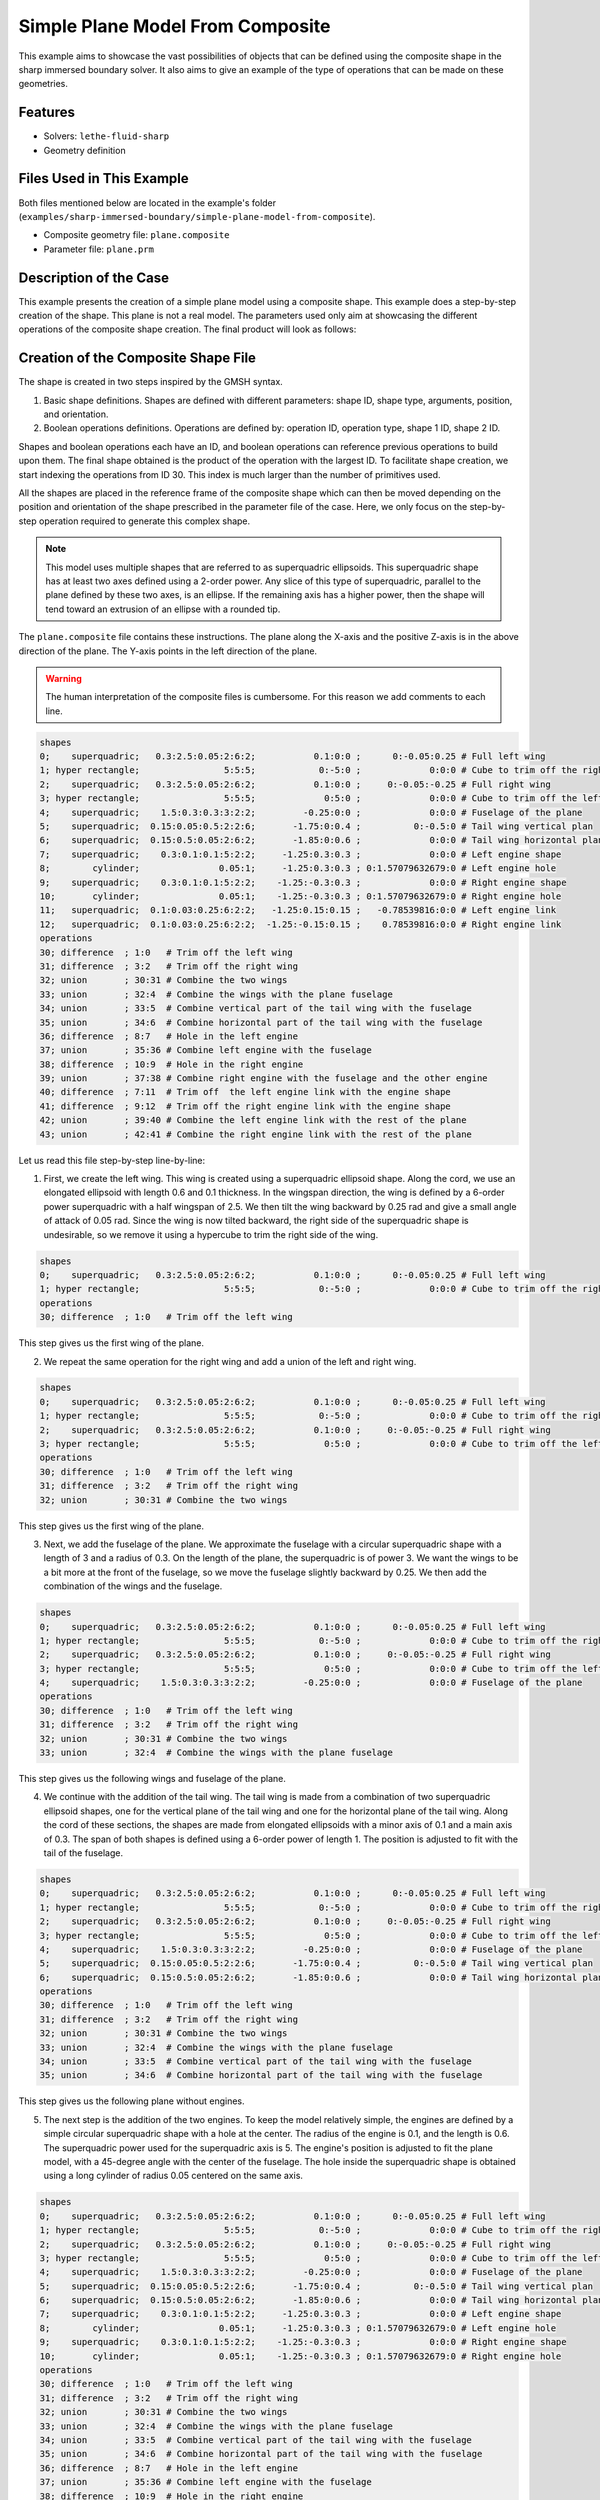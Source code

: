 =====================================================================================
Simple Plane Model From Composite
=====================================================================================

This example aims to showcase the vast possibilities of objects that can be defined using the composite shape in the sharp immersed boundary solver. It also aims to give an example of the type of operations that can be made on these geometries.

----------------------------------
Features
----------------------------------
- Solvers: ``lethe-fluid-sharp``
- Geometry definition

----------------------------
Files Used in This Example
----------------------------

Both files mentioned below are located in the example's folder (``examples/sharp-immersed-boundary/simple-plane-model-from-composite``).

- Composite geometry file: ``plane.composite``
- Parameter file: ``plane.prm``


-----------------------
Description of the Case
-----------------------

This example presents the creation of a simple plane model using a composite shape. This example does a step-by-step creation of the shape. This plane is not a real model. The parameters used only aim at showcasing the different operations of the composite shape creation. The final product will look as follows:

.. image:: images/full_plane.png
   :alt: full_plane
   :align: center
   :name: full_plane

------------------------------------
Creation of the Composite Shape File
------------------------------------

The shape is created in two steps inspired by the GMSH syntax.

1. Basic shape definitions. Shapes are defined with different parameters: shape ID, shape type, arguments, position, and orientation.
2. Boolean operations definitions. Operations are defined by: operation ID, operation type, shape 1 ID, shape 2 ID. 

Shapes and boolean operations each have an ID, and boolean operations can reference previous operations to build upon them. The final shape obtained is the product of the operation with the largest ID. To facilitate shape creation, we start indexing the operations from ID 30. This index is much larger than the number of primitives used.
 
All the shapes are placed in the reference frame of the composite shape which can then be moved depending on the position and orientation of the shape prescribed in the parameter file of the case. Here, we only focus on the step-by-step operation required to generate this complex shape.


.. Note:: 
    This model uses multiple shapes that are referred to as superquadric ellipsoids. This superquadric shape has at least two axes defined using a 2-order power. Any slice of this type of superquadric, parallel to the plane defined by these two axes, is an ellipse. If the remaining axis has a higher power, then the shape will tend toward an extrusion of an ellipse with a rounded tip. 

The ``plane.composite`` file contains these instructions. The plane along the X-axis and the positive Z-axis is in the above direction of the plane. The Y-axis points in the left direction of the plane.

.. warning:: 
    The human interpretation of the composite files is cumbersome. For this reason we add comments to each line.

.. code-block:: text

    shapes
    0;    superquadric;   0.3:2.5:0.05:2:6:2;           0.1:0:0 ;      0:-0.05:0.25 # Full left wing
    1; hyper rectangle;                5:5:5;            0:-5:0 ;             0:0:0 # Cube to trim off the right side of the left wing
    2;    superquadric;   0.3:2.5:0.05:2:6:2;           0.1:0:0 ;     0:-0.05:-0.25 # Full right wing
    3; hyper rectangle;                5:5:5;             0:5:0 ;             0:0:0 # Cube to trim off the left side of the right wing
    4;    superquadric;    1.5:0.3:0.3:3:2:2;         -0.25:0:0 ;             0:0:0 # Fuselage of the plane
    5;    superquadric;  0.15:0.05:0.5:2:2:6;       -1.75:0:0.4 ;          0:-0.5:0 # Tail wing vertical plan
    6;    superquadric;  0.15:0.5:0.05:2:6:2;       -1.85:0:0.6 ;             0:0:0 # Tail wing horizontal plan
    7;    superquadric;    0.3:0.1:0.1:5:2:2;     -1.25:0.3:0.3 ;             0:0:0 # Left engine shape
    8;        cylinder;               0.05:1;     -1.25:0.3:0.3 ; 0:1.57079632679:0 # Left engine hole
    9;    superquadric;    0.3:0.1:0.1:5:2:2;    -1.25:-0.3:0.3 ;             0:0:0 # Right engine shape
    10;       cylinder;               0.05:1;    -1.25:-0.3:0.3 ; 0:1.57079632679:0 # Right engine hole
    11;   superquadric;  0.1:0.03:0.25:6:2:2;   -1.25:0.15:0.15 ;   -0.78539816:0:0 # Left engine link
    12;   superquadric;  0.1:0.03:0.25:6:2:2;  -1.25:-0.15:0.15 ;    0.78539816:0:0 # Right engine link
    operations
    30; difference  ; 1:0   # Trim off the left wing
    31; difference  ; 3:2   # Trim off the right wing
    32; union       ; 30:31 # Combine the two wings
    33; union       ; 32:4  # Combine the wings with the plane fuselage
    34; union       ; 33:5  # Combine vertical part of the tail wing with the fuselage
    35; union       ; 34:6  # Combine horizontal part of the tail wing with the fuselage
    36; difference  ; 8:7   # Hole in the left engine
    37; union       ; 35:36 # Combine left engine with the fuselage
    38; difference  ; 10:9  # Hole in the right engine
    39; union       ; 37:38 # Combine right engine with the fuselage and the other engine
    40; difference  ; 7:11  # Trim off  the left engine link with the engine shape
    41; difference  ; 9:12  # Trim off the right engine link with the engine shape
    42; union       ; 39:40 # Combine the left engine link with the rest of the plane
    43; union       ; 42:41 # Combine the right engine link with the rest of the plane
  
Let us read this file step-by-step line-by-line:


1. First, we create the left wing. This wing is created using a superquadric ellipsoid shape. Along the cord, we use an elongated ellipsoid with length 0.6 and 0.1 thickness. In the wingspan direction, the wing is defined by a 6-order power superquadric with a half wingspan of 2.5. We then tilt the wing backward by 0.25 rad and give a small angle of attack of 0.05 rad. Since the wing is now tilted backward, the right side of the superquadric shape is undesirable, so we remove it using a hypercube to trim the right side of the wing.

.. code-block:: text

    shapes
    0;    superquadric;   0.3:2.5:0.05:2:6:2;           0.1:0:0 ;      0:-0.05:0.25 # Full left wing
    1; hyper rectangle;                5:5:5;            0:-5:0 ;             0:0:0 # Cube to trim off the right side of the left wing
    operations
    30; difference  ; 1:0   # Trim off the left wing

This step gives us the first wing of the plane.

.. image:: images/left_wing.png
   :alt: left_wing
   :align: center
   :name: left_wing
   

2. We repeat the same operation for the right wing and add a union of the left and right wing.

.. code-block:: text

    shapes
    0;    superquadric;   0.3:2.5:0.05:2:6:2;           0.1:0:0 ;      0:-0.05:0.25 # Full left wing
    1; hyper rectangle;                5:5:5;            0:-5:0 ;             0:0:0 # Cube to trim off the right side of the left wing
    2;    superquadric;   0.3:2.5:0.05:2:6:2;           0.1:0:0 ;     0:-0.05:-0.25 # Full right wing
    3; hyper rectangle;                5:5:5;             0:5:0 ;             0:0:0 # Cube to trim off the left side of the right wing
    operations
    30; difference  ; 1:0   # Trim off the left wing
    31; difference  ; 3:2   # Trim off the right wing
    32; union       ; 30:31 # Combine the two wings


This step gives us the first wing of the plane.

.. image:: images/both_wing.png
   :alt: both_wing
   :align: center
   :name: both_wing

3. Next, we add the fuselage of the plane. We approximate the fuselage with a circular superquadric shape with a length of 3 and a radius of 0.3. On the length of the plane, the superquadric is of power 3. We want the wings to be a bit more at the front of the fuselage, so we move the fuselage slightly backward by 0.25. We then add the combination of the wings and the fuselage.

.. code-block:: text

    shapes
    0;    superquadric;   0.3:2.5:0.05:2:6:2;           0.1:0:0 ;      0:-0.05:0.25 # Full left wing
    1; hyper rectangle;                5:5:5;            0:-5:0 ;             0:0:0 # Cube to trim off the right side of the left wing
    2;    superquadric;   0.3:2.5:0.05:2:6:2;           0.1:0:0 ;     0:-0.05:-0.25 # Full right wing
    3; hyper rectangle;                5:5:5;             0:5:0 ;             0:0:0 # Cube to trim off the left side of the right wing
    4;    superquadric;    1.5:0.3:0.3:3:2:2;         -0.25:0:0 ;             0:0:0 # Fuselage of the plane
    operations
    30; difference  ; 1:0   # Trim off the left wing
    31; difference  ; 3:2   # Trim off the right wing
    32; union       ; 30:31 # Combine the two wings
    33; union       ; 32:4  # Combine the wings with the plane fuselage

This step gives us the following wings and fuselage of the plane.

.. image:: images/wings_and_fuselage.png
   :alt: wings_and_fuselage
   :align: center
   :name: wings_and_fuselage
   

4. We continue with the addition of the tail wing. The tail wing is made from a combination of two superquadric ellipsoid shapes, one for the vertical plane of the tail wing and one for the horizontal plane of the tail wing. Along the cord of these sections, the shapes are made from elongated ellipsoids with a minor axis of 0.1 and a main axis of 0.3. The span of both shapes is defined using a 6-order power of length 1. The position is adjusted to fit with the tail of the fuselage.

.. code-block:: text

    shapes
    0;    superquadric;   0.3:2.5:0.05:2:6:2;           0.1:0:0 ;      0:-0.05:0.25 # Full left wing
    1; hyper rectangle;                5:5:5;            0:-5:0 ;             0:0:0 # Cube to trim off the right side of the left wing
    2;    superquadric;   0.3:2.5:0.05:2:6:2;           0.1:0:0 ;     0:-0.05:-0.25 # Full right wing
    3; hyper rectangle;                5:5:5;             0:5:0 ;             0:0:0 # Cube to trim off the left side of the right wing
    4;    superquadric;    1.5:0.3:0.3:3:2:2;         -0.25:0:0 ;             0:0:0 # Fuselage of the plane
    5;    superquadric;  0.15:0.05:0.5:2:2:6;       -1.75:0:0.4 ;          0:-0.5:0 # Tail wing vertical plan
    6;    superquadric;  0.15:0.5:0.05:2:6:2;       -1.85:0:0.6 ;             0:0:0 # Tail wing horizontal plan
    operations
    30; difference  ; 1:0   # Trim off the left wing
    31; difference  ; 3:2   # Trim off the right wing
    32; union       ; 30:31 # Combine the two wings
    33; union       ; 32:4  # Combine the wings with the plane fuselage
    34; union       ; 33:5  # Combine vertical part of the tail wing with the fuselage
    35; union       ; 34:6  # Combine horizontal part of the tail wing with the fuselage

This step gives us the following plane without engines.

.. image:: images/plane_without_engine.png
   :alt: plane_without_engine
   :align: center
   :name: plane_without_engine
   


5. The next step is the addition of the two engines. To keep the model relatively simple, the engines are defined by a simple circular superquadric shape with a hole at the center. The radius of the engine is 0.1, and the length is 0.6. The superquadric power used for the superquadric axis is 5. The engine's position is adjusted to fit the plane model, with a 45-degree angle with the center of the fuselage. The hole inside the superquadric shape is obtained using a long cylinder of radius 0.05 centered on the same axis. 

.. code-block:: text

    shapes
    0;    superquadric;   0.3:2.5:0.05:2:6:2;           0.1:0:0 ;      0:-0.05:0.25 # Full left wing
    1; hyper rectangle;                5:5:5;            0:-5:0 ;             0:0:0 # Cube to trim off the right side of the left wing
    2;    superquadric;   0.3:2.5:0.05:2:6:2;           0.1:0:0 ;     0:-0.05:-0.25 # Full right wing
    3; hyper rectangle;                5:5:5;             0:5:0 ;             0:0:0 # Cube to trim off the left side of the right wing
    4;    superquadric;    1.5:0.3:0.3:3:2:2;         -0.25:0:0 ;             0:0:0 # Fuselage of the plane
    5;    superquadric;  0.15:0.05:0.5:2:2:6;       -1.75:0:0.4 ;          0:-0.5:0 # Tail wing vertical plan
    6;    superquadric;  0.15:0.5:0.05:2:6:2;       -1.85:0:0.6 ;             0:0:0 # Tail wing horizontal plan
    7;    superquadric;    0.3:0.1:0.1:5:2:2;     -1.25:0.3:0.3 ;             0:0:0 # Left engine shape
    8;        cylinder;               0.05:1;     -1.25:0.3:0.3 ; 0:1.57079632679:0 # Left engine hole
    9;    superquadric;    0.3:0.1:0.1:5:2:2;    -1.25:-0.3:0.3 ;             0:0:0 # Right engine shape
    10;       cylinder;               0.05:1;    -1.25:-0.3:0.3 ; 0:1.57079632679:0 # Right engine hole
    operations
    30; difference  ; 1:0   # Trim off the left wing
    31; difference  ; 3:2   # Trim off the right wing
    32; union       ; 30:31 # Combine the two wings
    33; union       ; 32:4  # Combine the wings with the plane fuselage
    34; union       ; 33:5  # Combine vertical part of the tail wing with the fuselage
    35; union       ; 34:6  # Combine horizontal part of the tail wing with the fuselage
    36; difference  ; 8:7   # Hole in the left engine
    37; union       ; 35:36 # Combine left engine with the fuselage
    38; difference  ; 10:9  # Hole in the right engine
    39; union       ; 37:38 # Combine right engine with the fuselage and the other engine

.. image:: images/plane_with_engine.png
   :alt: plane_with_engine
   :align: center
   :name: plane_with_engine

6.  The final step is to add a link between the engine model and the fuselage of the plane. This is done using another superquadric ellipsoid shape. The ellipse main axis has a length of 0.06, and the minor axis has a length of 0.06. The superquadric axis is of length 0.5. To avoid blocking the hole of the engine with this link to the fuselage, we use the superquadric shape that defines the shape of the engine to trim this superquadric shape. The resulting shape is then combined with the rest of the fuselage. The position is adjusted to fit well with the engine's position.

.. code-block:: text

    shapes
    0;    superquadric;   0.3:2.5:0.05:2:6:2;           0.1:0:0 ;      0:-0.05:0.25 # Full left wing
    1; hyper rectangle;                5:5:5;            0:-5:0 ;             0:0:0 # Cube to trim off the right side of the left wing
    2;    superquadric;   0.3:2.5:0.05:2:6:2;           0.1:0:0 ;     0:-0.05:-0.25 # Full right wing
    3; hyper rectangle;                5:5:5;             0:5:0 ;             0:0:0 # Cube to trim off the left side of the right wing
    4;    superquadric;    1.5:0.3:0.3:3:2:2;         -0.25:0:0 ;             0:0:0 # Fuselage of the plane
    5;    superquadric;  0.15:0.05:0.5:2:2:6;       -1.75:0:0.4 ;          0:-0.5:0 # Tail wing vertical plan
    6;    superquadric;  0.15:0.5:0.05:2:6:2;       -1.85:0:0.6 ;             0:0:0 # Tail wing horizontal plan
    7;    superquadric;    0.3:0.1:0.1:5:2:2;     -1.25:0.3:0.3 ;             0:0:0 # Left engine shape
    8;        cylinder;               0.05:1;     -1.25:0.3:0.3 ; 0:1.57079632679:0 # Left engine hole
    9;    superquadric;    0.3:0.1:0.1:5:2:2;    -1.25:-0.3:0.3 ;             0:0:0 # Right engine shape
    10;       cylinder;               0.05:1;    -1.25:-0.3:0.3 ; 0:1.57079632679:0 # Right engine hole
    11;   superquadric;  0.1:0.03:0.25:6:2:2;   -1.25:0.15:0.15 ;   -0.78539816:0:0 # Left engine link
    12;   superquadric;  0.1:0.03:0.25:6:2:2;  -1.25:-0.15:0.15 ;    0.78539816:0:0 # Right engine link
    operations
    30; difference  ; 1:0   # Trim off the left wing
    31; difference  ; 3:2   # Trim off the right wing
    32; union       ; 30:31 # Combine the two wings
    33; union       ; 32:4  # Combine the wings with the plane fuselage
    34; union       ; 33:5  # Combine vertical part of the tail wing with the fuselage
    35; union       ; 34:6  # Combine horizontal part of the tail wing with the fuselage
    36; difference  ; 8:7   # Hole in the left engine
    37; union       ; 35:36 # Combine left engine with the fuselage
    38; difference  ; 10:9  # Hole in the right engine
    39; union       ; 37:38 # Combine right engine with the fuselage and the other engine
    40; difference  ; 7:11  # Trim off  the left engine link with the engine shape
    41; difference  ; 9:12  # Trim off the right engine link with the engine shape
    42; union       ; 39:40 # Combine the left engine link with the rest of the plane
    43; union       ; 42:41 # Combine the right engine link with the rest of the plane

This final step gives us the full plane model.

.. image:: images/full_plane.png
   :alt: full_plane_final
   :align: center
   :name: full_plane_final
    
    
---------------
Parameter File
---------------

The parameter file for this case simply produces an output to visualize the shape created by this composite file. We recall that to visualize the shape you must use the contour function of your post-processing tool on the level field and plot the contour of ``levelset=0``

.. code-block:: text

    # Listing of Parameters
    #----------------------

    set dimension = 3

    #---------------------------------------------------
    # Simulation Control
    #---------------------------------------------------

    subsection simulation control
      set method            = steady
      set output name       = composite_shape_build
      set output frequency  = 1
    end

    #---------------------------------------------------
    # Mesh
    #---------------------------------------------------

    subsection mesh
      set type               = dealii
      set grid type          = subdivided_hyper_rectangle
      set grid arguments     = 1,1,1:-5,-5,-5 : 5 , 5 , 5 : true
      set initial refinement = 4
    end


    #---------------------------------------------------
    # Timer
    #---------------------------------------------------

    subsection timer
      set type = iteration
    end

    #---------------------------------------------------
    # Mesh Adaptation Control
    #---------------------------------------------------

    subsection mesh adaptation
      set type                 = kelly
      set fraction type        = number
    end

    #---------------------------------------------------
    # IB particles
    #---------------------------------------------------

    subsection particles
      set number of particles                     = 1
      set assemble Navier-Stokes inside particles = false
      
      subsection local mesh refinement
        set initial refinement                = 5
        set refine mesh inside radius factor  = 1
        set refine mesh outside radius factor = 1
      end
      
      subsection particle info 0
        subsection position
          set Function expression = 0;0;0
        end
        subsection orientation
          set Function expression = 0;0;0
        end
        set type            = composite
        set shape arguments = plane.composite
      end
    end






